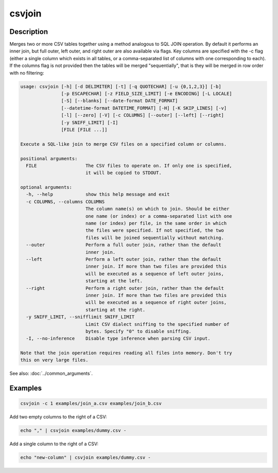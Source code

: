 =======
csvjoin
=======

Description
===========

Merges two or more CSV tables together using a method analogous to SQL JOIN operation. By default it performs an inner join, but full outer, left outer, and right outer are also available via flags. Key columns are specified with the -c flag (either a single column which exists in all tables, or a comma-separated list of columns with one corresponding to each). If the columns flag is not provided then the tables will be merged "sequentially", that is they will be merged in row order with no filtering:

.. code-block:: none

   usage: csvjoin [-h] [-d DELIMITER] [-t] [-q QUOTECHAR] [-u {0,1,2,3}] [-b]
                  [-p ESCAPECHAR] [-z FIELD_SIZE_LIMIT] [-e ENCODING] [-L LOCALE]
                  [-S] [--blanks] [--date-format DATE_FORMAT]
                  [--datetime-format DATETIME_FORMAT] [-H] [-K SKIP_LINES] [-v]
                  [-l] [--zero] [-V] [-c COLUMNS] [--outer] [--left] [--right]
                  [-y SNIFF_LIMIT] [-I]
                  [FILE [FILE ...]]

   Execute a SQL-like join to merge CSV files on a specified column or columns.

   positional arguments:
     FILE                  The CSV files to operate on. If only one is specified,
                           it will be copied to STDOUT.

   optional arguments:
     -h, --help            show this help message and exit
     -c COLUMNS, --columns COLUMNS
                           The column name(s) on which to join. Should be either
                           one name (or index) or a comma-separated list with one
                           name (or index) per file, in the same order in which
                           the files were specified. If not specified, the two
                           files will be joined sequentially without matching.
     --outer               Perform a full outer join, rather than the default
                           inner join.
     --left                Perform a left outer join, rather than the default
                           inner join. If more than two files are provided this
                           will be executed as a sequence of left outer joins,
                           starting at the left.
     --right               Perform a right outer join, rather than the default
                           inner join. If more than two files are provided this
                           will be executed as a sequence of right outer joins,
                           starting at the right.
     -y SNIFF_LIMIT, --snifflimit SNIFF_LIMIT
                           Limit CSV dialect sniffing to the specified number of
                           bytes. Specify "0" to disable sniffing.
     -I, --no-inference    Disable type inference when parsing CSV input.

   Note that the join operation requires reading all files into memory. Don't try
   this on very large files.

See also: :doc:`../common_arguments`.

Examples
========

.. code-block:: bash

   csvjoin -c 1 examples/join_a.csv examples/join_b.csv

Add two empty columns to the right of a CSV:

.. code-block:: bash

   echo "," | csvjoin examples/dummy.csv -

Add a single column to the right of a CSV:

.. code-block:: bash

   echo "new-column" | csvjoin examples/dummy.csv -
